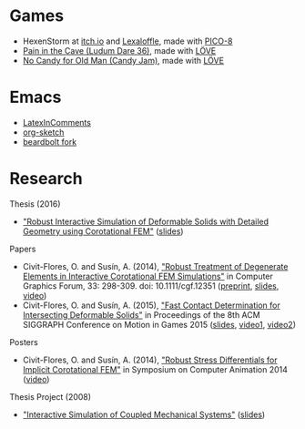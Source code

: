 * Games
- HexenStorm at [[https://draven.itch.io/hexenstorm][itch.io]] and [[https://www.lexaloffle.com/bbs/?tid=29847][Lexaloffle]], made with [[https://www.lexaloffle.com/pico-8.php][PICO-8]]
- [[https://esquellington.github.io/games/PainInTheCave/index.html][Pain in the Cave (Ludum Dare 36)]], made with [[https://love2d.org/][LÖVE]]
- [[https://esquellington.github.io/games/NoCandyForOldMan/index.html][No Candy for Old Man (Candy Jam)]], made with [[https://love2d.org/][LÖVE]]

* Emacs
- [[https://github.com/esquellington/esquellington.github.io/tree/master/Emacs/LatexInComments][LatexInComments]]
- [[https://github.com/esquellington/esquellington.github.io/tree/master/Emacs/OrgSketch][org-sketch]]
- [[https://github.com/esquellington/beardbolt][beardbolt fork]]

* Research

Thesis (2016)
- [[https://www.cs.upc.edu/~ocivit/misc/Thesis-Digital.pdf]["Robust Interactive Simulation of Deformable Solids with Detailed Geometry using Corotational FEM"]] ([[https://www.cs.upc.edu/~ocivit/slides/SlidesThesis.pdf][slides]])

Papers
- Civit-Flores, O. and Susín, A. (2014),
  [[http://onlinelibrary.wiley.com/doi/10.1111/cgf.12351/abstract]["Robust Treatment of Degenerate Elements in Interactive Corotational
  FEM Simulations"]] in Computer Graphics Forum, 33: 298-309. doi:
  10.1111/cgf.12351 ([[https://www.cs.upc.edu/~ocivit/publications/2014_RobustTreatmentOfDegenerateElementsInInteractiveCorotationalFEMSimulations.pdf][preprint]], [[https://www.cs.upc.edu/~ocivit/slides/SlidesDAPD.pdf][slides]], [[https://www.cs.upc.edu/~ocivit/videos/DCFEM_Full.ogg][video]])
- Civit-Flores, O. and Susín, A. (2015), [[https://www.cs.upc.edu/~ocivit/publications/2015_FastContactDeterminationForIntersectingDeformableSolids.pdf]["Fast Contact Determination for Intersecting Deformable Solids"]] in Proceedings of the 8th ACM
  SIGGRAPH Conference on Motion in Games 2015 ([[https://www.cs.upc.edu/~ocivit/slides/SlidesFCDHDDS.pdf][slides]], [[https://www.cs.upc.edu/~ocivit/videos/FCDHDDS-Video1.avi][video1]], [[https://www.cs.upc.edu/~ocivit/videos/FCDHDDS-Video2.avi][video2]])

Posters
- Civit-Flores, O. and Susín, A. (2014), [[https://www.cs.upc.edu/~ocivit/misc/Poster-DCNLFEM-SCA.pdf]["Robust Stress Differentials
  for Implicit Corotational FEM"]] in Symposium on Computer Animation
  2014 ([[https://www.cs.upc.edu/~ocivit/videos/DCNLFEM-Final-HD.avi][video]])

Thesis Project (2008)
- [[https://www.cs.upc.edu/~ocivit/PdT/dea.pdf]["Interactive Simulation of Coupled Mechanical Systems"]] ([[https://www.cs.upc.edu/~ocivit/PdT/Presentacio_PdT_UPC.pdf][slides]])

** TODO Research files                                             :noexport:
- Files are hosted at https://www.cs.upc.edu/~ocivit/, for now, but
  also available locally in Dropbox, may upload to /web/data eventually

* MAYBE                                                            :noexport:
[[file:sitemap.org][Site Map]]
